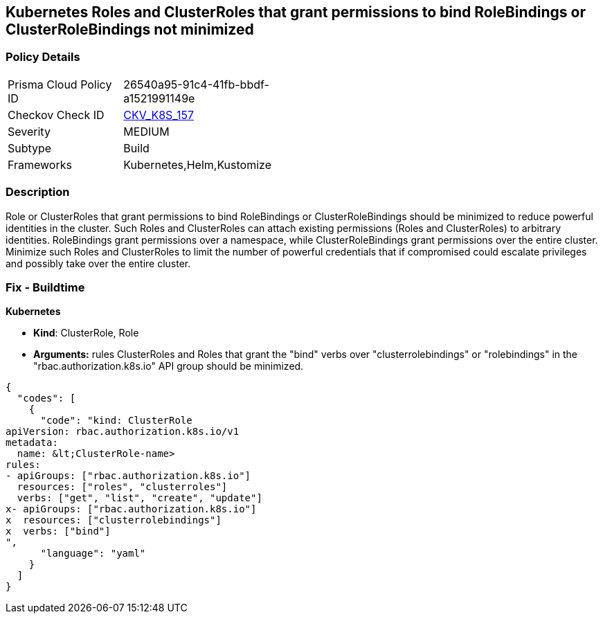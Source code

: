 == Kubernetes Roles and ClusterRoles that grant permissions to bind RoleBindings or ClusterRoleBindings not minimized
//Kubernetes Roles and ClusterRoles that grant permissions to bind RoleBindings or ClusterRoleBindings are not minimized

=== Policy Details 

[width=45%]
[cols="1,1"]
|=== 
|Prisma Cloud Policy ID 
| 26540a95-91c4-41fb-bbdf-a1521991149e

|Checkov Check ID 
| https://github.com/bridgecrewio/checkov/tree/master/checkov/kubernetes/checks/resource/k8s/RbacBindRoleBindings.py[CKV_K8S_157]

|Severity
|MEDIUM

|Subtype
|Build

|Frameworks
|Kubernetes,Helm,Kustomize

|=== 



=== Description 


Role or ClusterRoles that grant permissions to bind RoleBindings or ClusterRoleBindings should be minimized to reduce powerful identities in the cluster.
Such Roles and ClusterRoles can attach existing permissions (Roles and ClusterRoles) to arbitrary identities.
RoleBindings grant permissions over a namespace, while ClusterRoleBindings grant permissions over the entire cluster.
Minimize such Roles and ClusterRoles to limit the number of powerful credentials that if compromised could escalate privileges and possibly take over the entire cluster.

=== Fix - Buildtime


*Kubernetes* 


* *Kind*: ClusterRole, Role
* *Arguments:* rules  ClusterRoles and Roles that grant the "bind" verbs over "clusterrolebindings" or "rolebindings" in the "rbac.authorization.k8s.io" API group should be minimized.


[source,yaml]
----
{
  "codes": [
    {
      "code": "kind: ClusterRole
apiVersion: rbac.authorization.k8s.io/v1
metadata:
  name: &lt;ClusterRole-name>
rules:
- apiGroups: ["rbac.authorization.k8s.io"]
  resources: ["roles", "clusterroles"]
  verbs: ["get", "list", "create", "update"]
x- apiGroups: ["rbac.authorization.k8s.io"]
x  resources: ["clusterrolebindings"]
x  verbs: ["bind"]
",
      "language": "yaml"
    }
  ]
}
----
